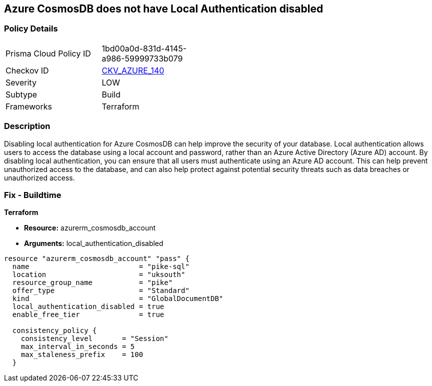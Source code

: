 == Azure CosmosDB does not have Local Authentication disabled


=== Policy Details
[width=45%]
[cols="1,1"]
|=== 
|Prisma Cloud Policy ID 
| 1bd00a0d-831d-4145-a986-59999733b079

|Checkov ID 
| https://github.com/bridgecrewio/checkov/tree/master/checkov/terraform/checks/resource/azure/CosmosDBLocalAuthDisabled.py[CKV_AZURE_140]

|Severity
|LOW

|Subtype
|Build

|Frameworks
|Terraform

|=== 



=== Description

Disabling local authentication for Azure CosmosDB can help improve the security of your database.
Local authentication allows users to access the database using a local account and password, rather than an Azure Active Directory (Azure AD) account.
By disabling local authentication, you can ensure that all users must authenticate using an Azure AD account.
This can help prevent unauthorized access to the database, and can also help protect against potential security threats such as data breaches or unauthorized access.

=== Fix - Buildtime


*Terraform* 


* *Resource:* azurerm_cosmosdb_account
* *Arguments:* local_authentication_disabled


[source,go]
----
resource "azurerm_cosmosdb_account" "pass" {
  name                          = "pike-sql"
  location                      = "uksouth"
  resource_group_name           = "pike"
  offer_type                    = "Standard"
  kind                          = "GlobalDocumentDB"
  local_authentication_disabled = true
  enable_free_tier              = true

  consistency_policy {
    consistency_level       = "Session"
    max_interval_in_seconds = 5
    max_staleness_prefix    = 100
  }
----

